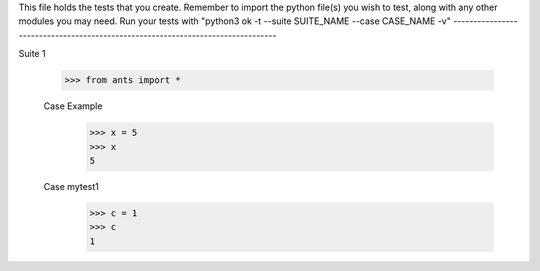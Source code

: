 This file holds the tests that you create. Remember to import the python file(s)
you wish to test, along with any other modules you may need.
Run your tests with "python3 ok -t --suite SUITE_NAME --case CASE_NAME -v"
--------------------------------------------------------------------------------

Suite 1

	>>> from ants import *

	Case Example
		>>> x = 5
		>>> x
		5
	Case mytest1
		>>> c = 1
		>>> c
		1


